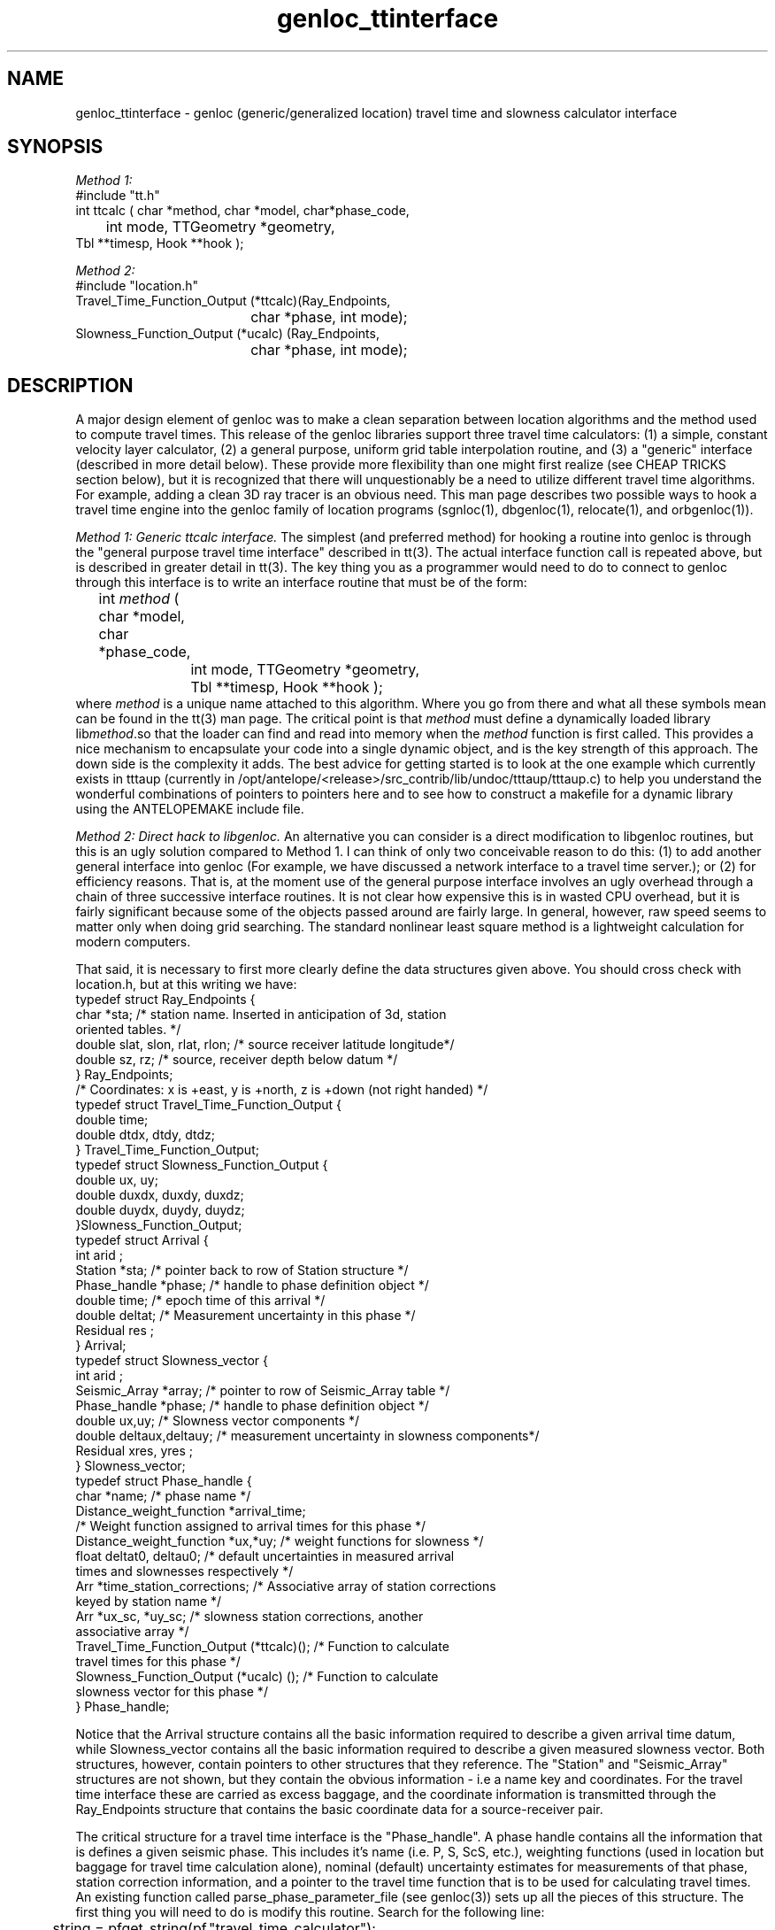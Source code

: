 .\" %W% %G%
.TH genloc_ttinterface 3 "%G%"
.SH NAME
genloc_ttinterface - genloc (generic/generalized location) travel time and slowness calculator interface
.SH SYNOPSIS
.nf
\fIMethod 1:\fR
#include "tt.h"
int ttcalc ( char *method, char *model, char*phase_code,
	int mode, TTGeometry *geometry,
              Tbl **timesp, Hook **hook );

\fIMethod 2:\fR
#include "location.h"
Travel_Time_Function_Output (*ttcalc)(Ray_Endpoints, 
				char *phase, int mode);
Slowness_Function_Output (*ucalc) (Ray_Endpoints, 
				char *phase, int mode);

.fi
.SH DESCRIPTION
.LP
A major design element of genloc was to make a clean separation
between location algorithms and the method used to compute
travel times.  This release of the genloc libraries support
three travel time calculators:  (1)  a simple, constant 
velocity layer calculator, (2) a general purpose, uniform
grid table interpolation routine, and (3) a "generic" 
interface (described in more detail below).  These 
provide more flexibility than one might first realize
(see CHEAP TRICKS section below), but
it is recognized that there will unquestionably be a need 
to utilize different travel time algorithms.  For example,
adding a clean 3D ray tracer is an obvious need.  
This man page describes two possible ways to hook a 
travel time engine into the genloc family of location
programs (sgnloc(1), dbgenloc(1), relocate(1), and orbgenloc(1)).
.LP
\fIMethod 1:  Generic ttcalc interface.\fR  The simplest
(and preferred method) for hooking a routine into genloc is through
the "general purpose travel time interface" described in
tt(3).  The actual interface function call is repeated above,
but is described in greater detail in tt(3).  
The key thing you as a programmer would need to do to connect
to genloc through this interface is to write an interface 
routine that must be of the form:
.nf
	int \fImethod\fR ( char *model, char *phase_code,
		int mode, TTGeometry *geometry, 
		Tbl **timesp, Hook **hook );
.fi
where \fImethod\fR is a unique name attached to this algorithm.
Where you go from there and what all these symbols mean
can be found in the tt(3) man page.  The critical point is
that \fImethod\fR must define a dynamically loaded library
lib\fImethod\fR.so that the loader can find and read into memory when the 
\fImethod\fR function is first called. 
This provides a nice mechanism to encapsulate your code into 
a single dynamic object, and is the key strength of this
approach.  The down side is the complexity it adds.
The best advice for getting started is
to look at the one example which currently 
exists in tttaup 
(currently in /opt/antelope/<release>/src_contrib/lib/undoc/tttaup/tttaup.c)
to help you understand the wonderful combinations of pointers
to pointers here and to see how to construct a makefile
for a dynamic library using the ANTELOPEMAKE include file.
.LP
\fIMethod 2:  Direct hack to libgenloc.\fR  
An alternative you can consider is a direct modification to
libgenloc routines, but this is an ugly solution compared
to Method 1.  I can think of only two conceivable reason to do this: 
(1) to add another general interface into genloc (For example,
we have discussed a network interface to a travel time server.); or
(2) for efficiency reasons.
That is, at the moment use of the general
purpose interface involves an ugly overhead through 
a chain of three successive interface routines.  
It is not clear how expensive this is in wasted CPU 
overhead, but it is fairly significant because some of 
the objects passed around are fairly large. 
In general, however, raw speed seems to matter
only when doing grid searching.  
The standard nonlinear least square method is
a lightweight calculation for modern computers.
.LP
That said, it is necessary to first more clearly define
the data structures given above.  You should cross check
with location.h, but at this writing we have:
.nf
typedef struct Ray_Endpoints {
        char *sta;  /* station name.  Inserted in anticipation of 3d, station 
                oriented tables.  */
        double slat, slon, rlat, rlon;  /* source receiver latitude longitude*/
        double sz, rz;  /* source, receiver depth below datum */
} Ray_Endpoints;
/* Coordinates:  x is +east, y is +north, z is +down (not right handed) */
typedef struct Travel_Time_Function_Output {
        double time;
        double dtdx, dtdy, dtdz;  
} Travel_Time_Function_Output;
typedef struct Slowness_Function_Output {
        double ux, uy;
        double duxdx, duxdy, duxdz;
        double duydx, duydy, duydz;
}Slowness_Function_Output;
typedef struct Arrival {
        int     arid ;
        Station *sta; /* pointer back to row of Station structure */
        Phase_handle *phase;  /* handle to phase definition object */
        double time;  /* epoch time of this arrival */
        double deltat;  /* Measurement uncertainty in this phase */
        Residual res ;
} Arrival;
typedef struct Slowness_vector {
        int     arid ;
        Seismic_Array *array;  /* pointer to row of Seismic_Array table */
        Phase_handle *phase;  /* handle to phase definition object */
        double ux,uy;  /* Slowness vector components */
        double deltaux,deltauy;  /* measurement uncertainty in slowness components*/
        Residual xres, yres ;
} Slowness_vector;
typedef struct Phase_handle {
        char *name;  /* phase name */
        Distance_weight_function *arrival_time;  
                /* Weight function assigned to arrival times for this phase */
        Distance_weight_function *ux,*uy;  /* weight functions for slowness */
        float deltat0, deltau0;  /* default uncertainties in measured arrival
                                times and slownesses respectively */
        Arr *time_station_corrections;  /* Associative array of station corrections 
                                        keyed by station name */
        Arr *ux_sc, *uy_sc;  /* slowness station corrections, another 
                                associative array */
        Travel_Time_Function_Output (*ttcalc)();   /* Function to calculate
                travel times for this phase */
        Slowness_Function_Output (*ucalc) ();  /* Function to calculate 
                slowness vector for this phase */
} Phase_handle;   
.fi
.LP
Notice that the Arrival structure contains all the basic information 
required to describe a given arrival time datum, while Slowness_vector
contains all the basic information required to describe a given 
measured slowness vector.  
Both structures, however, contain pointers to other structures 
that they reference.  The "Station" and "Seismic_Array" structures
are not shown, but they contain the obvious information - i.e a 
name key and coordinates.  For the travel time interface these
are carried as excess baggage, and the coordinate information is
transmitted through the Ray_Endpoints structure that contains the
basic coordinate data for a source-receiver pair.  
.LP
The critical structure for a travel time interface 
is the "Phase_handle".  A phase handle contains all the information
that is defines a given seismic phase.  This includes it's name 
(i.e. P, S, ScS, etc.), weighting functions (used in location but
baggage for travel time calculation alone), nominal (default) uncertainty 
estimates for measurements of that phase, station correction information,
and a pointer to the travel time function that is to be used 
for calculating travel times.  An existing function called 
parse_phase_parameter_file (see genloc(3)) sets up all the 
pieces of this structure.  The first thing you will need to
do is modify this routine.  Search for the following line:
.nf
	string = pfget_string(pf,"travel_time_calculator");
.fi
Below this you will see how each of the existing travel time
calculators are set up.  This generally involves three
steps:  (1) adding a keyword for your "travel_time_calculator" 
and an associated block of code for the case when that 
keyword is found;  
(2) that new block of code should generally
arrange to call an "init" procedure that initializes that
travel time calculator; and (3) defining the pointer to a
function variable (*ttcalc)() and (*ucalc)() with a unique
symbol.  That symbol must correspond to a name you give your
corresponding "exec" function that is an interface into
your travel time algorithm. 
.LP
The obvious implication of this is that you will need, in
parallel, to write two interface routines.  The first
is your "init" routine that initializes your travel time
algorithm.  This always involves a minimum of defining
an earth model, but usually requires a series of other 
parameters special to the algorithm.  All the existing
interfaces handle this through the existing parameter file
input, and I suggest you do the same for consistency.
The second thing you will need are two "exec" routines 
that can be used to compute travel times (ttcalc) and
slowness vectors (ucalc) for a specified source and
receiver geometry.  These functions need to satisfy 
the following guidelines:
.IP (1)
Two seperate interface routines are required.  One for
computing theoretical travel times and one for 
theoretical slowness vectors.  
.IP (2)
Each routine needs to recognize the "mode" switch.
When mode == ALL (defined in location.h) the routines
should return both the travel time (slowness vector) 
and all the associated partial derivatives.  
If mode is anything else, only the travel time 
(slowness vector) needs to be returned.  Note it is
is harmless to always return partial derivatives, but
in most cases this requires significantly more 
calculations.  The routine MUST, however, be capable
of returned partial derivatives when requested, or it
will be disfunctional.  
.IP (3)
Both routines must arrange to return a standard error
code if they fail for some reason.  The travel time
function should return TIME_INVALID and the slowness
vector function should return SLOWNESS_INVALID 
(both are defined location.h)
if a value (or partial derivates) could not be computed
for some reason (e.g. in a 3D ray tracer some points
just never work).  
.SH CHEAP TRICKS
.LP
This section describes some less than obvious ideas you 
might consider before you feel compelled to try to crack
the interfacing nut. 
(You are probably highly open to this after reading the above.)
.LP
\fICheap trick 1:\fR
This first trick is based on the fact
that you can do almost anything with appropriate 
station corrections.  For example, one way to implement a
3D calculator is with pure station corrections.  
Suppose we use a JHD type method or use 3D ray tracing to compute
average residuals/anomalies relative to some simpler earth model
(assumed some constant velocity model for now).  Switch the
sign on these anomalies, and they become appropriate station
corrections for source locations near your reference point.
Suppose we use these to build a P phase desriptor something
like the following:
.nf

phases &Arr{
P  &Arr{
        travel_time_calculator  ttlvz
        velocity_model &Tbl{
        5.8     0.0
        8.0     40.0
        }
 
        time_distance_weight_function &Tbl{
        0.0     1.0
        1.0     1.0
        5.0     0.1
        92.0    0.0
        360.0   0.0
        }
        ux_distance_weight_function &Tbl{
        0.0     1.0
        10.0    1.0
        90.0    0.7
        92.0    0.0
        360.0   0.0
        }
        uy_distance_weight_function &Tbl{
        0.0     1.0
        10.0     1.0
        90.0    0.7
        92.0    0.0
        360.0   0.0
        }
        default_time_uncertainty 0.01
        default_slowness_uncertainty 0.01
	dt_bound_factor 0.01
	du_bound_factor 0.035
        time_station_corrections &Tbl{
TRO      -0.060
CRY       0.031
BZN       0.083
KNW      -0.167
WMC       0.076
SND       0.098
PFO      -0.122
LVA       0.173
RDM      -0.081
FRD       0.039
PLM       0.127
CAH       0.077
COY       0.086
HOT       0.067
JUL      -0.049
KEE      -0.025
POB      -0.075
PSP      -0.153
SMO      -0.067
YAQ       0.154
VG2      -0.094
LAQ      -0.112
OLY      -0.006
       }
        ux_station_corrections &Tbl{
        }
        uy_station_corrections &Tbl{
        }
}
}
.fi
.LP
The idea is to store this parameter file with a special name
(e.g. 3DP030504.pf to indicate position (3,5,4) in some
3D grid of points.  It is a typical shell script application
to build a huge number of these of a common form.  It is
a somewhat less than simple task to build a front end to 
interact with all the files that are produced, but it is 
conceivable.
.LP
\fICheap trick 2:\fR
Distance weighting is a useful way to assure regional phases
like Pn and Lg are rationally defined.  They can be used
in conjunction with relatively simple models to produce 
reasonable results.  For example, here is a way to do Pn:
.nf

phases &Arr{
Pn  &Arr{
        travel_time_calculator  ttlvz
        velocity_model &Tbl{
        5.8     0.0
        8.0     40.0
        }
 
        time_distance_weight_function &Tbl{
        0.0     0.0
        1.2     0.0
        1.4	1.0
        10.0    1.0
        15.0	0.0
        360.0   0.0
        }
        ux_distance_weight_function &Tbl{
        0.0     0.0
        1.2     0.0
        1.4	1.0
        10.0    1.0
        15.0	0.0
        360.0   0.0
        }
        uy_distance_weight_function &Tbl{
        0.0     0.0
        1.2     0.0
        1.4	1.0
        10.0    1.0
        15.0	0.0
        360.0   0.0
        }
        default_time_uncertainty 0.2
        default_slowness_uncertainty 0.01
	dt_bound_factor 0.01
	du_bound_factor 0.035
        time_station_corrections &Tbl{
        }
        ux_station_corrections &Tbl{
        }
        uy_station_corrections &Tbl{
        }
}
}
.fi
.LP
This effectively turns Pn on only from 1.4 to 10 degrees with 
a grey region on each side.  The upper limit is clearly 
arbitrary, but the lower limit assures paths inside the 
Pn crossover distance aren't treated as Pn.
.LP
\fICheap trick 3:\fR
Very simple travel time tables can also prove useful in some
case like Lg.  In this case, the travel time table can be define
by as few as four points.  
Here is an example:
.nf

#Lg travel time table
nx   2
nz   2
z0   0.0
x0   0.0
dx   20.0
dz   50.0
#Depth = 0.0
0.0		0.285714	0.0	t
636.114		0.285714	0.0	t
#depth = 50.0
0.0		0.285714	0.0	t
636.114		0.285714	0.0	t
#End table
.fi
.LP
where 0.285714 = 1.0/3.5 s/km = nominal Lg velocity and
636.114 is the distance (in km) corresponding to 20 degrees
divided by 3.5 km/s.  
To actually use this table, I would strongly recommend 
using a distance weighting function comparable to the one
shown above for the Pn example.
.LP
\fICheap trick 4:\fR
Any 1D calculator can, in principle, be replaced by
the uniform table interpolation interface.  All that is
required to interface your algorithm into genloc, in this
case, is to just use the algorithm to generate a suitable
table.  Two examples of this already exist are: 
(a) taup_convert(1) makes repeated calls to the tau-p 
library to build a set of travel time tables for any
phase the tau-p library knows about; and (b) tabcalc(1) and
hypotab(1) are two ancient FORTRAN programs that compute
tables for a 1D model specified by points connected by
linear gradients.  The first could be easily modified 
to work with any travel time calculator that can be 
cast as a single function.  The second illustrates how
to hack an older piece of code to conform to a different
format. 
.SH "SEE ALSO"
.nf
sgnloc(1), dbgenloc(1), relocate(1), orbgenloc(1),
genloc_intro(3), genloc(3), ggnloc(3),
taup_convert(1), tabcalc(1), hypotab(1)
.fi
.SH AUTHOR
Gary L. Pavlis
